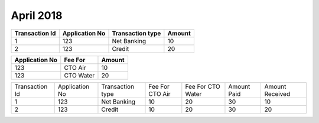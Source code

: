 April 2018
==========

============== ============== ================ ======
Transaction Id Application No Transaction type Amount
============== ============== ================ ======
1              123            Net Banking      10
2              123            Credit           20
============== ============== ================ ======

============== =========   ======
Application No Fee For     Amount
============== =========   ======
123            CTO Air     10
123            CTO Water   20
============== =========   ====== 






+---------------+---------------+----------------+---------------+-----------------+-----------+---------------+
| Transaction Id| Application No|Transaction type|Fee For CTO Air|Fee For CTO Water|Amount Paid|Amount Received|
+---------------+---------------+----------------+---------------+-----------------+-----------+---------------+
|1              +123            |Net Banking     |10 		 |20	           |30         |10             |
+---------------+---------------+----------------+---------------+-----------------+-----------+---------------+
|2              |123            |Credit          |10             |20               |30         |20             |
+---------------+---------------+----------------+---------------+-----------------+-----------+---------------+


